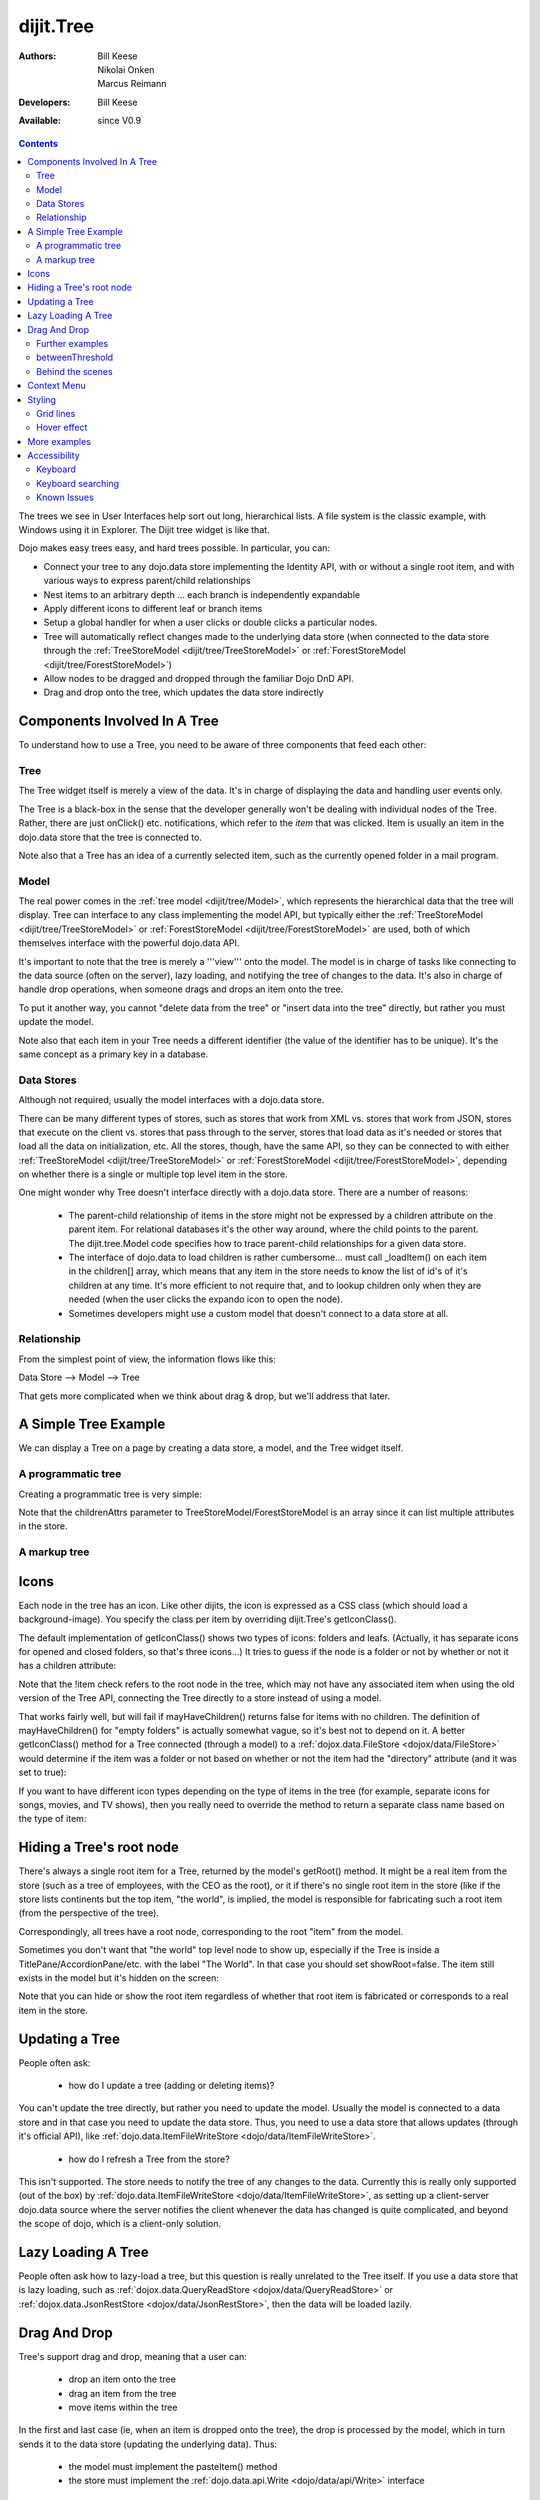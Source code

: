 .. _dijit/Tree:

dijit.Tree
==========

:Authors: Bill Keese, Nikolai Onken, Marcus Reimann
:Developers: Bill Keese
:Available: since V0.9

.. contents::
    :depth: 2

The trees we see in User Interfaces help sort out long, hierarchical lists. A file system is the classic example, with Windows using it in Explorer. The Dijit tree widget is like that.

Dojo makes easy trees easy, and hard trees possible. In particular, you can:

* Connect your tree to any dojo.data store implementing the Identity API,  with or without a single root item, and with various ways to express parent/child relationships
* Nest items to an arbitrary depth ... each branch is independently expandable
* Apply different icons to different leaf or branch items
* Setup a global handler for when a user clicks or double clicks a particular nodes.
* Tree will automatically reflect changes made to the underlying data store (when connected to the data store through the :ref:`TreeStoreModel <dijit/tree/TreeStoreModel>` or :ref:`ForestStoreModel <dijit/tree/ForestStoreModel>`)
* Allow nodes to be dragged and dropped through the familiar Dojo DnD API.
* Drag and drop onto the tree, which updates the data store indirectly


=============================
Components Involved In A Tree
=============================

To understand how to use a Tree, you need to be aware of three components that feed each other:

Tree
----
The Tree widget itself is merely a view of the data.   It's in charge of displaying the data and handling user events only.

The Tree is a black-box in the sense that the developer generally won't be dealing with individual nodes of the Tree.   Rather, there are just onClick() etc. notifications, which refer to the *item* that was clicked.   Item is usually an item in the dojo.data store that the tree is connected to.

Note also that a Tree has an idea of a currently selected item, such as the currently opened folder in a mail program.

Model
-----
The real power comes in the :ref:`tree model <dijit/tree/Model>`, which represents the hierarchical data that the tree will display.   Tree can interface to any class implementing the model API, but typically either the :ref:`TreeStoreModel <dijit/tree/TreeStoreModel>` or :ref:`ForestStoreModel <dijit/tree/ForestStoreModel>` are used, both of which themselves interface with the powerful dojo.data API.

It's important to note that the tree is merely a '''view''' onto the model.  The model is in charge of tasks like connecting to the data source (often on the server), lazy loading, and notifying the tree of changes to the data.  It's also in charge of handle drop operations, when someone drags and drops an item onto the tree.

To put it another way, you cannot "delete data from the tree" or "insert data into the tree" directly, but rather you must update the model.

Note also that each item in your Tree needs a different identifier (the value of the identifier has to be unique). It's the same concept as a primary key in a database.


Data Stores
-----------
Although not required, usually the model interfaces with a dojo.data store.

There can be many different types of stores, such as stores that work from XML vs. stores that work from JSON, stores that execute on the client vs. stores that pass through to the server, stores that load data as it's needed or stores that load all the data on initialization, etc.  All the stores, though, have the same API, so they can be connected to with either :ref:`TreeStoreModel <dijit/tree/TreeStoreModel>` or :ref:`ForestStoreModel <dijit/tree/ForestStoreModel>`, depending on whether there is a single or multiple top level item in the store.

One might wonder why Tree doesn't interface directly with a dojo.data store.   There are a number of reasons:

  * The parent-child relationship of items in the store might not be expressed by a children attribute on the parent item.  For relational databases it's the other way around, where the child points to the parent.  The dijit.tree.Model code specifies how to trace parent-child relationships for a given data store.
  * The interface of dojo.data to load children is rather cumbersome... must call _loadItem() on each item in the children[] array, which means that any item in the store needs to know the list of id's of it's children at any time.  It's more efficient to not require that, and to lookup children only when they are needed (when the user clicks the expando icon to open the node).
  * Sometimes developers might use a custom model that doesn't connect to a data store at all.

Relationship
------------
From the simplest point of view, the information flows like this:

Data Store --> Model --> Tree

That gets more complicated when we think about drag & drop, but we'll address that later.

=====================
A Simple Tree Example
=====================

We can display a Tree on a page by creating a data store, a model, and the Tree widget itself.

A programmatic tree
-------------------

Creating a programmatic tree is very simple: 

.. cv-compound::

  .. cv:: javascript

    <script type="text/javascript">
      dojo.require("dojo.data.ItemFileReadStore");
      dojo.require("dijit.Tree");

      dojo.addOnLoad(function(){
        var store = new dojo.data.ItemFileReadStore({
            url: "{{dataUrl}}/dijit/tests/_data/countries.json" 
        });
        
        var treeModel = new dijit.tree.ForestStoreModel({
            store: store,
            query: {"type": "continent"},
            rootId: "root",
            rootLabel: "Continents",
            childrenAttrs: ["children"]
        });
        
        new dijit.Tree({
            model: treeModel    
        }, "treeOne");
      });
    </script>

  .. cv:: html

    <div id="treeOne"></div>

Note that the childrenAttrs parameter to TreeStoreModel/ForestStoreModel is an array since it can list multiple attributes in the store.


A markup tree
-------------

.. cv-compound::

  .. cv:: javascript

    <script type="text/javascript">
      dojo.require("dojo.data.ItemFileReadStore");
      dojo.require("dijit.Tree");
    </script>

  .. cv:: html

    <div dojoType="dojo.data.ItemFileReadStore" jsId="continentStore"
      url="{{dataUrl}}/dijit/tests/_data/countries.json"></div>
    <div dojoType="dijit.tree.ForestStoreModel" jsId="continentModel" 
      store="continentStore" query="{type:'continent'}"
      rootId="continentRoot" rootLabel="Continents" childrenAttrs="children"></div>

    <div dojoType="dijit.Tree" id="mytree"
      model="continentModel" openOnClick="true">
      <script type="dojo/method" event="onClick" args="item">
        alert("Execute of node " + continentStore.getLabel(item)
            +", population=" + continentStore.getValue(item, "population"));
      </script>
    </div>


=====
Icons
=====

Each node in the tree has an icon.
Like other dijits, the icon is expressed as a CSS class (which should load a background-image).
You specify the class per item by overriding dijit.Tree's getIconClass().

The default implementation of getIconClass() shows two types of icons: folders and leafs.
(Actually, it has separate icons for opened and closed folders, so that's three icons...)
It tries to guess if the node is a folder or not by whether or not it has a children attribute:

.. code-block :: javascript
  :linenos:

  	getIconClass: function(/*dojo.data.Item*/ item, /*Boolean*/ opened){
		return (!item || this.model.mayHaveChildren(item)) ? (opened ? "dijitFolderOpened" : "dijitFolderClosed") : "dijitLeaf"
	},

Note that the !item check refers to the root node in the tree,
which may not have any associated item when using the old version of the Tree API,
connecting the Tree directly to a store instead of using a model.

That works fairly well, but will fail if mayHaveChildren() returns false for items with no children.
The definition of mayHaveChildren() for "empty folders" is actually somewhat vague, so it's best not to depend on it.
A better getIconClass() method for a Tree connected (through a model) to a :ref:`dojox.data.FileStore <dojox/data/FileStore>`
would determine if the item was a folder or not based on whether or not the item had the "directory" attribute
(and it was set to true):

.. code-block :: javascript
  :linenos:

  	getIconClass: function(/*dojo.data.Item*/ item, /*Boolean*/ opened){
		return myStore.getValue(item, 'directory') ? (opened ? "dijitFolderOpened" : "dijitFolderClosed") : "dijitLeaf";
	},


If you want to have different icon types depending on the type of items in the tree (for example,
separate icons for songs, movies, and TV shows), then you really need to override the method
to return a separate class name based on the type of item:

.. code-block :: javascript
  :linenos:

  <script type="dojo/method" event="getIconClass" args="item, opened">
      if(item == this.model.root) {
          return (opened ? "customFolderOpenedIcon" : "customFolderClosedIcon");
      } else {
          return myStore.getValue(item, "type") + "Icon";
      }
  </script>



=========================
Hiding a Tree's root node
=========================

There's always a single root item for a Tree, returned by the model's getRoot() method.  It might be a real item from the store (such as a tree of employees, with the CEO as the root), or it if there's no single root item in the store (like if the store lists continents but the top item, "the world", is implied, the model is responsible for fabricating such a root item (from the perspective of the tree).

Correspondingly, all trees have a root node, corresponding to the root "item" from the model.

Sometimes you don't want that "the world" top level node to show up, especially if the Tree is inside a TitlePane/AccordionPane/etc. with the label "The World". In that case you should set showRoot=false. The item still exists in the model but it's hidden on the screen:

.. cv-compound::

  .. cv:: javascript

    <script type="text/javascript">
      dojo.require("dojo.data.ItemFileReadStore");
      dojo.require("dijit.Tree");
    </script>

  .. cv:: html

    <div dojoType="dojo.data.ItemFileReadStore" jsId="continentStore"
      url="{{dataUrl}}/dijit/tests/_data/countries.json"></div>
    <div dojoType="dijit.tree.ForestStoreModel" jsId="continentModel" 
      store="continentStore" query="{type:'continent'}"
      rootId="continentRoot" rootLabel="Continents" childrenAttrs="children"></div>
    
    <div dojoType="dijit.Tree" id="mytree2"
      model="continentModel" showRoot="false">
    </div>

Note that you can hide or show the root item regardless of whether that root item is fabricated or corresponds to a real item in the store.

===============
Updating a Tree
===============

People often ask:

  * how do I update a tree (adding or deleting items)?

You can't update the tree directly, but rather you need to update the model.   Usually the model is connected to a data store and in that case you need to update the data store.  Thus, you need to use a data store that allows updates (through it's official API), like :ref:`dojo.data.ItemFileWriteStore <dojo/data/ItemFileWriteStore>`.

  * how do I refresh a Tree from the store?

This isn't supported.   The store needs to notify the tree of any changes to the data.  Currently this is really only supported (out of the box) by :ref:`dojo.data.ItemFileWriteStore <dojo/data/ItemFileWriteStore>`, as setting up a client-server dojo.data source where the server notifies the client whenever the data has changed is quite complicated, and beyond the scope of dojo, which is a client-only solution.

===================
Lazy Loading A Tree
===================
People often ask how to lazy-load a tree, but this question is really unrelated to the Tree itself.  If you use a data store that is lazy loading, such as :ref:`dojox.data.QueryReadStore <dojox/data/QueryReadStore>` or :ref:`dojox.data.JsonRestStore <dojox/data/JsonRestStore>`, then the data will be loaded lazily.


=============
Drag And Drop
=============

Tree's support drag and drop, meaning that a user can:

  * drop an item onto the tree
  * drag an item from the tree
  * move items within the tree

In the first and last case (ie, when an item is dropped onto the tree), the drop is processed by the model, which in turn sends it to the data store (updating the underlying data).   Thus:

  * the model must implement the pasteItem() method
  * the store must implement the :ref:`dojo.data.api.Write <dojo/data/api/Write>` interface

In addition, to enable DnD on the Tree you must dojo.require("dijit.tree.dndSource"); and the dndController="dijit.tree.dndSource" parameter must be specified to the tree


.. cv-compound::

  .. cv:: javascript

    <script type="text/javascript">
      dojo.require("dojo.data.ItemFileWriteStore");
      dojo.require("dijit.tree.ForestStoreModel");
      dojo.require("dijit.tree.dndSource");
      dojo.require("dijit.Tree");

      dojo.addOnLoad(function(){
        var store = new dojo.data.ItemFileWriteStore({
            url: "{{dataUrl}}/dijit/tests/_data/countries.json" 
        });
        
        var treeModel = new dijit.tree.ForestStoreModel({
            store: store,
            query: {"type": "continent"},
            rootId: "root",
            rootLabel: "Continents",
            childrenAttrs: ["children"]
        });
        
        new dijit.Tree({
            model: treeModel,
            dndController: "dijit.tree.dndSource"
        }, "treeThree");
      });
    </script>

  .. cv:: html

    <div id="treeThree"></div>


You can also specify custom checkAcceptance() and checkItemAcceptance() to accept/reject items to the tree.   (The former function operates at the Tree level, and the latter operates per Tree node, allowing things like rejecting dropping items onto leaf nodes.)

Further examples
----------------

If you are interested in further examples, please make sure you have glanced at the unit tests. For the 1.5 release, you can find a good example here: http://download.dojotoolkit.org/release-1.5.0/dojo-release-1.5.0/dijit/tests/tree/test_Tree_DnD.html

betweenThreshold
----------------
If between threshold is set to a positive integer value like 5 (which represents 5 pixels), then when dragging within 5px of the top or bottom of a tree node, it's interpreted as trying to make the drag source the previous or next sibling of the drop target, rather than the child of the drop target.  This is useful for when a user can control the order of the children of the child nodes:

.. cv-compound::

  .. cv:: javascript

    <script type="text/javascript">
      dojo.require("dojo.data.ItemFileWriteStore");
      dojo.require("dijit.tree.ForestStoreModel");
      dojo.require("dijit.tree.dndSource");
      dojo.require("dijit.Tree");
    </script>

  .. cv:: html

    <div dojoType="dojo.data.ItemFileWriteStore" jsId="continentStore5"
      url="{{dataUrl}}/dijit/tests/_data/countries.json"></div>
    
    <div dojoType="dijit.tree.ForestStoreModel" jsId="continentModel5" 
      store="continentStore5" query="{type:'continent'}"
      rootId="continentRoot" rootLabel="Continents" childrenAttrs="children"></div>
    
    <div dojoType="dijit.Tree" id="mytree5"
      dndController="dijit.tree.dndSource" betweenThreshold="5" showRoot="false"
      model="continentModel5" openOnClick="true">
    </div>


Behind the scenes
-----------------
What happens when a user moves an item from one position in a tree to another?   It's actually quite complicated...

1. The Tree widget does not change it's display at all.  Rather, it notifies the model of the paste operation.
2. The model updates the store.
3. The store notifies the model that the data has been changed.
4. The model notifies the tree of the change (presumably the children list of nodeA is one shorter, and the children list of nodeB has a new entry)
5. The Tree updates it's display.

In this way, the Tree, Model, and data store are always in sync.

============
Context Menu
============

Tree has no built-in support for context menus, but you can use the Menu widget in conjunction with the Tree

.. cv-compound::

  .. cv:: javascript

        <script>
            dojo.require("dijit.Menu");
            dojo.require("dijit.MenuItem");
            dojo.require("dijit.tree.ForestStoreModel");
            dojo.require("dojo.data.ItemFileReadStore");
            dojo.require("dijit.Tree");
        </script>

  .. cv:: html

	<ul dojoType="dijit.Menu" id="tree_menu" style="display: none;">
		<li dojoType="dijit.MenuItem" onClick="alert('Hello world');">Item #1</li>
		<li dojoType="dijit.MenuItem">Item #2</li>
	</ul>
        
        <div dojoType="dojo.data.ItemFileReadStore" jsId="menuContinentStore"
             url="{{dataUrl}}/dijit/tests/_data/countries.json"></div>
        
        <div dojoType="dijit.tree.ForestStoreModel" jsId="menuContinentModel" 
             store="menuContinentStore" query="{type:'continent'}"
             rootId="continentRoot" rootLabel="Continents" childrenAttrs="children"></div>
            
	<div dojoType="dijit.Tree" id="menuTree"
		model="menuContinentModel" showRoot="false" openOnClick="true">
                 
		<script type="dojo/connect">
			var menu = dijit.byId("tree_menu");
			// when we right-click anywhere on the tree, make sure we open the menu
			menu.bindDomNode(this.domNode);
                        
			dojo.connect(menu, "_openMyself", this, function(e){
				// get a hold of, and log out, the tree node that was the source of this open event
				var tn = dijit.getEnclosingWidget(e.target);
				console.debug(tn);
                                
				// now inspect the data store item that backs the tree node:
				console.debug(tn.item);
                               
				// contrived condition: if this tree node doesn't have any children, disable all of the menu items
				menu.getChildren().forEach(function(i){ i.attr('disabled', !tn.item.children); });
                                
				// IMPLEMENT CUSTOM MENU BEHAVIOR HERE
			});
		</script>
        </div>

=======
Styling
=======

Grid lines
----------

If you don't want to display the grid lines for a Tree then simply write CSS rules to override the theme and hide the relevant background images.  The pertinent lines from tundra are:

.. code-block:: css

  .tundra .dijitTreeNode {
    background-image : url('images/i.gif');
    ...
  }
  
  /* left vertical line (grid) for all nodes */
  .tundra .dijitTreeIsLast {
    background: url('images/i_half.gif') no-repeat;
    ...
  
  .tundra .dijitTreeExpandoLeaf {
       background-image:url(images/treeExpand_leaf.gif);
  }


Hover effect
------------

Due to implementation details, on the tundra, soria, and nihilo themes the hover effect for tree nodes is done with a near-transparent image:

.. code-block:: css

  .tundra .dijitTreeNodeHover {
	/*background-color: #f6f9fa !important;*/
	/* using a transparent png so that we can still see grid lines, which are (unfortunately) behind the dijitRowNode that we are hovering over */
	background-image: url(images/treeHover.png);
	background-repeat: repeat;
	background-color: none !important;
  }

So in order to change the hover effect you would need to create a new image (with for example 95% transparency), and write a CSS rule to override the one above.

You can also remove the hover effect altogether by just writing a CSS rule that sets background-image to none, overriding the above rule.

On the claro theme, the hover effect is done via a background-color (combined with a white gradient background image), so changing the hover effect just involves changing that background color.

=============
More examples
=============

There are :ref:`more extensive examples <dijit/Tree-examples>` of using the tree


=============
Accessibility
=============

Keyboard
--------

===================================  ===============
Action	                             Key
===================================  ===============
Navigate into tree*                  Tab
Navigate to the next sibling         Down arrow
Navigate to the previous sibling     Up arrow
Open a subtree                       Right arrow
Close a subtree                      Left arrow
Navigate to open subtree             Right arrow
Navigate to parent                   Left arrow
Activate a tree item                 Enter
Navigate to first tree node          Home
Navigate to last visible tree node   End
===================================  ===============

* Note: The most recently focused tree item will be in the Tab order.


Keyboard searching
------------------
Tree items can also be accessed by typing alphanumeric characters.  For example, typing "A" will navigate from the currently focused node to the next node that begins with the letter A (case insensitive).   Typing "Al" will navigate to the next node that starts with "Al".  Only the nodes that are visible are searched, not nodes that are hidden inside a closed node.   The nodes are searched in the order that they appear on the screen, from the focused node downwards and then looping back up to the top of the tree.

Known Issues
------------

Using JAWS 10 in Firefox 3 the properties of each tree item are spoken including the open/close state and the level information.  Using JAWS 10 with IE 8, the open/close state of each item is spoken but the level information is not spoken.   In both Firefox 3 and IE 8 the JAWS user should be in App mode or virtual pc cursor off mode for best performance (toggle the mode via the insert+z key).  
